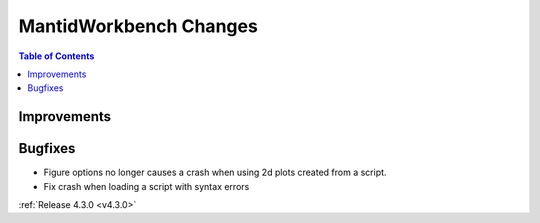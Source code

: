 =======================
MantidWorkbench Changes
=======================

.. contents:: Table of Contents
   :local:

Improvements
############

Bugfixes
########

- Figure options no longer causes a crash when using 2d plots created from a script.
- Fix crash when loading a script with syntax errors

:ref:`Release 4.3.0 <v4.3.0>`